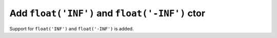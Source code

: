 Add ``float('INF')`` and ``float('-INF')`` ctor
===============================================

Support for ``float('INF')`` and ``float('-INF')`` is added.
